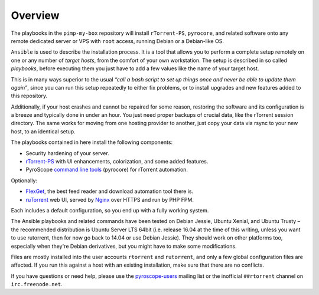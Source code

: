 Overview
========

The playbooks in the ``pimp-my-box`` repository will install ``rTorrent-PS``, ``pyrocore``, and related software
onto any remote dedicated server or VPS with ``root`` access, running Debian or a Debian-like OS.

``Ansible`` is used to describe the installation process. It is a tool
that allows you to perform a complete setup remotely on one or any
number of *target hosts*, from the comfort of your own workstation. The
setup is described in so called *playbooks*, before executing them you
just have to add a few values like the name of your target host.

This is in many ways superior to the usual *“call a bash script to set up things
once and never be able to update them again”*, since you can run this
setup repeatedly to either fix problems, or to install upgrades and new
features added to this repository.

Additionally, if your host crashes and cannot be repaired for some reason,
restoring the software and its configuration is a breeze and typically done in under an hour.
You just need proper backups of crucial data, like the rTorrent session directory.
The same works for moving from one hosting provider to another,
just copy your data via rsync to your new host, to an identical setup.

The playbooks contained in here install the following components:

-  Security hardening of your server.
-  `rTorrent-PS`_ with UI enhancements, colorization, and some added
   features.
-  PyroScope `command line tools`_ (pyrocore) for rTorrent automation.

Optionally:

-  `FlexGet`_, the best feed reader and download automation tool there is.
-  `ruTorrent`_ web UI, served by `Nginx`_ over HTTPS and run by PHP FPM.

Each includes a default configuration, so you end up with a fully
working system.

The Ansible playbooks and related commands have been tested on Debian
Jessie, Ubuntu Xenial, and Ubuntu Trusty – the recommended distribution
is Ubuntu Server LTS 64bit (i.e. release 16.04 at the time of this
writing, unless you want to use rutorrent, then for now go back to 14.04
or use Debian Jessie). They should work on other platforms too,
especially when they're Debian derivatives, but you might have to make
some modifications.

Files are mostly installed into the user accounts
``rtorrent`` and ``rutorrent``, and only a few global configuration
files are affected. If you run this against a host with an existing
installation, make sure that there are no conflicts.

If you have questions or need help, please use the `pyroscope-users`_
mailing list or the inofficial ``##rtorrent`` channel on
``irc.freenode.net``.


.. _Ansible: http://docs.ansible.com/
.. _rTorrent-PS: https://github.com/pyroscope/rtorrent-ps#rtorrent-ps
.. _command line tools: https://github.com/pyroscope/pyrocore#pyrocore
.. _FlexGet: http://flexget.com/
.. _ruTorrent: https://github.com/Novik/ruTorrent
.. _Nginx: http://wiki.nginx.org/
.. _pyroscope-users: http://groups.google.com/group/pyroscope-users
